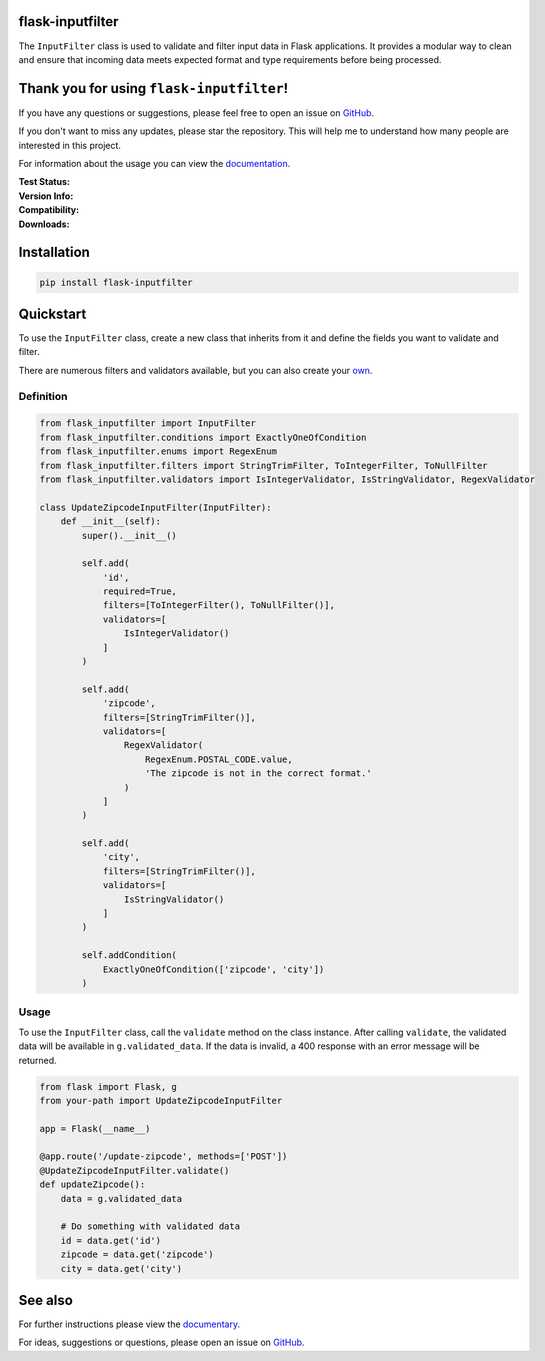 flask-inputfilter
=================

The ``InputFilter`` class is used to validate and filter input data in Flask applications.
It provides a modular way to clean and ensure that incoming data meets expected format
and type requirements before being processed.

Thank you for using ``flask-inputfilter``!
==========================================

If you have any questions or suggestions, please feel free to open an issue on `GitHub <https://github.com/LeanderCS/flask-inputfilter>`__.

If you don't want to miss any updates, please star the repository.
This will help me to understand how many people are interested in this project.

For information about the usage you can view the `documentation <https://leandercs.github.io/flask-inputfilter>`__.

:Test Status:

    .. image:: https://img.shields.io/github/actions/workflow/status/LeanderCS/flask-inputfilter/test.yaml?branch=main&style=flat-square&label=Github%20Actions
        :target: https://github.com/LeanderCS/flask-inputfilter/actions
    .. image:: https://img.shields.io/coveralls/LeanderCS/flask-inputfilter/main.svg?style=flat-square&label=Coverage
        :target: https://coveralls.io/r/LeanderCS/flask-inputfilter

:Version Info:

    .. image:: https://img.shields.io/pypi/v/flask-inputfilter?style=flat-square&label=PyPI
        :target: https://pypi.org/project/flask-inputfilter/

:Compatibility:

    .. image:: https://img.shields.io/pypi/pyversions/flask-inputfilter?style=flat-square&label=PyPI
        :target: https://pypi.org/project/flask-inputfilter/

:Downloads:

    .. image:: https://static.pepy.tech/badge/flask-inputfilter/month
        :target: https://pypi.org/project/flask-inputfilter/
    .. image:: https://static.pepy.tech/badge/flask-inputfilter
        :target: https://pypi.org/project/flask-inputfilter/

Installation
============

.. code-block:: bash

    pip install flask-inputfilter

Quickstart
==========

To use the ``InputFilter`` class, create a new class that inherits from it and define the
fields you want to validate and filter.

There are numerous filters and validators available, but you can also create your `own <https://leandercs.github.io/flask-inputfilter/guides/create_own.html>`__.

Definition
----------

.. code-block:: python

    from flask_inputfilter import InputFilter
    from flask_inputfilter.conditions import ExactlyOneOfCondition
    from flask_inputfilter.enums import RegexEnum
    from flask_inputfilter.filters import StringTrimFilter, ToIntegerFilter, ToNullFilter
    from flask_inputfilter.validators import IsIntegerValidator, IsStringValidator, RegexValidator

    class UpdateZipcodeInputFilter(InputFilter):
        def __init__(self):
            super().__init__()

            self.add(
                'id',
                required=True,
                filters=[ToIntegerFilter(), ToNullFilter()],
                validators=[
                    IsIntegerValidator()
                ]
            )

            self.add(
                'zipcode',
                filters=[StringTrimFilter()],
                validators=[
                    RegexValidator(
                        RegexEnum.POSTAL_CODE.value,
                        'The zipcode is not in the correct format.'
                    )
                ]
            )

            self.add(
                'city',
                filters=[StringTrimFilter()],
                validators=[
                    IsStringValidator()
                ]
            )

            self.addCondition(
                ExactlyOneOfCondition(['zipcode', 'city'])
            )

Usage
-----

To use the ``InputFilter`` class, call the ``validate`` method on the class instance.
After calling ``validate``, the validated data will be available in ``g.validated_data``.
If the data is invalid, a 400 response with an error message will be returned.

.. code-block:: python

    from flask import Flask, g
    from your-path import UpdateZipcodeInputFilter

    app = Flask(__name__)

    @app.route('/update-zipcode', methods=['POST'])
    @UpdateZipcodeInputFilter.validate()
    def updateZipcode():
        data = g.validated_data

        # Do something with validated data
        id = data.get('id')
        zipcode = data.get('zipcode')
        city = data.get('city')


See also
========

For further instructions please view the `documentary <https://leandercs.github.io/flask-inputfilter>`__.

For ideas, suggestions or questions, please open an issue on `GitHub <https://github.com/LeanderCS/flask-inputfilter>`__.

